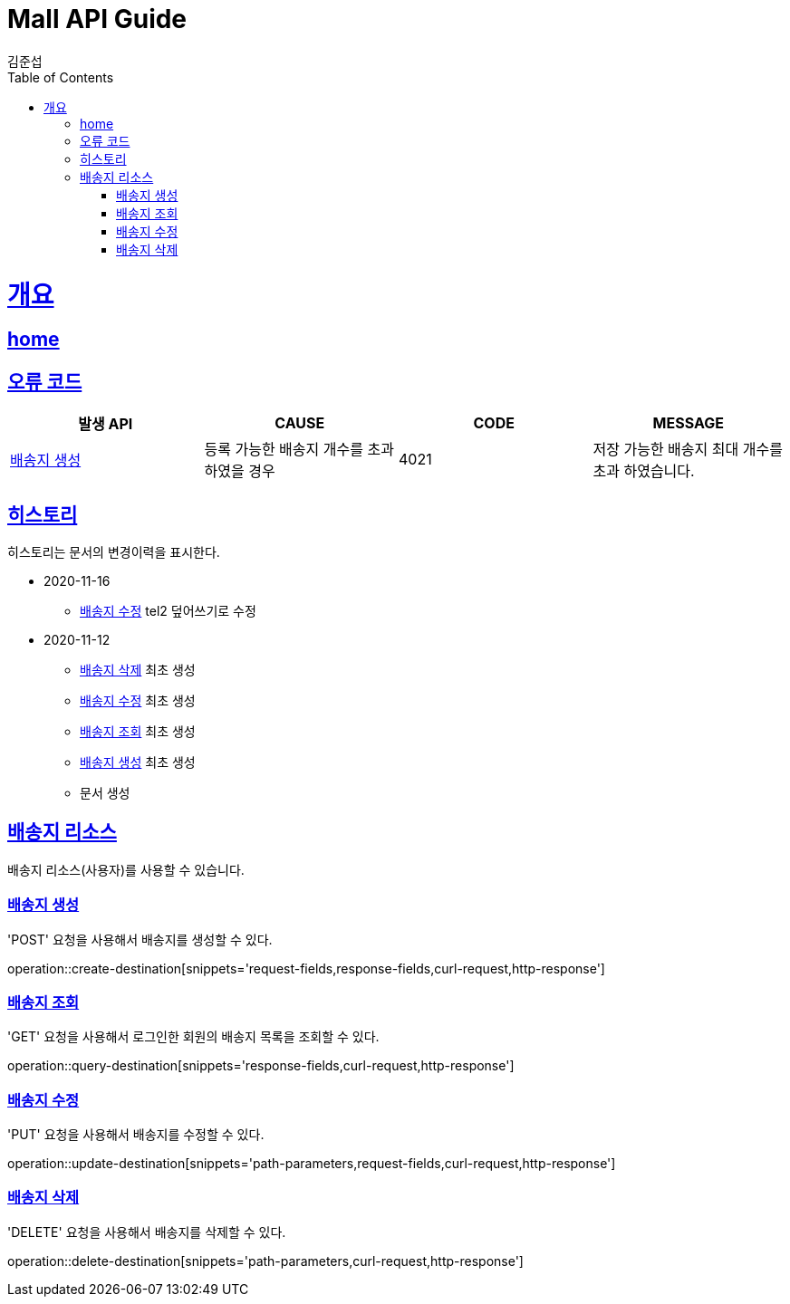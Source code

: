 = Mall API Guide
김준섭;
:doctype: book
:icons: font
:source-highlighter: highlightjs
:toc: left
:toclevels: 2
:sectlinks:
:operation-curl-request-title: Example request
:operation-http-response-title: Example response
:docinfo: shared-head

[[overview]]
= 개요

== link:/docs/index.html[home]

[[overview-error-verbs]]
== 오류 코드

|===
| 발생 API | CAUSE | CODE | MESSAGE

| <<resources-destination-create>>
| 등록 가능한 배송지 개수를 초과하였을 경우
| 4021
| 저장 가능한 배송지 최대 개수를 초과 하였습니다.

|
|===

[[history]]
== 히스토리

히스토리는 문서의 변경이력을 표시한다.

- 2020-11-16

* <<resources-destination-update>> tel2 덮어쓰기로 수정

- 2020-11-12

* <<resources-destination-remove>> 최초 생성

* <<resources-destination-update>> 최초 생성

* <<resources-destination-query>> 최초 생성

* <<resources-destination-create>> 최초 생성

* 문서 생성

[[resources-destination]]
== 배송지 리소스

배송지 리소스(사용자)를 사용할 수 있습니다.

[[resources-destination-create]]
=== 배송지 생성

'POST' 요청을 사용해서 배송지를 생성할 수 있다.

operation::create-destination[snippets='request-fields,response-fields,curl-request,http-response']

[[resources-destination-query]]
=== 배송지 조회

'GET' 요청을 사용해서 로그인한 회원의 배송지 목록을 조회할 수 있다.

operation::query-destination[snippets='response-fields,curl-request,http-response']

[[resources-destination-update]]
=== 배송지 수정

'PUT' 요청을 사용해서 배송지를 수정할 수 있다.

operation::update-destination[snippets='path-parameters,request-fields,curl-request,http-response']

[[resources-destination-remove]]
=== 배송지 삭제

'DELETE' 요청을 사용해서 배송지를 삭제할 수 있다.

operation::delete-destination[snippets='path-parameters,curl-request,http-response']

